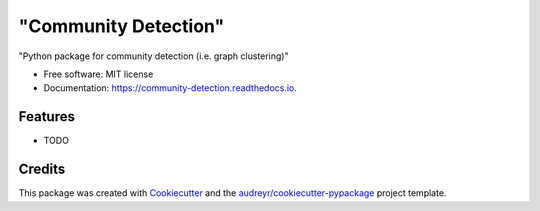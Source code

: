 =====================
"Community Detection"
=====================


.. image:: https://img.shields.io/pypi/v/community_detection.svg
        :target: https://pypi.python.org/pypi/community_detection

.. image:: https://img.shields.io/travis/MikolajLangner/community_detection.svg
        :target: https://travis-ci.com/MikolajLangner/community_detection

.. image:: https://readthedocs.org/projects/community-detection/badge/?version=latest
        :target: https://community-detection.readthedocs.io/en/latest/?version=latest
        :alt: Documentation Status




"Python package for community detection (i.e. graph clustering)"


* Free software: MIT license
* Documentation: https://community-detection.readthedocs.io.


Features
--------

* TODO

Credits
-------

This package was created with Cookiecutter_ and the `audreyr/cookiecutter-pypackage`_ project template.

.. _Cookiecutter: https://github.com/audreyr/cookiecutter
.. _`audreyr/cookiecutter-pypackage`: https://github.com/audreyr/cookiecutter-pypackage
